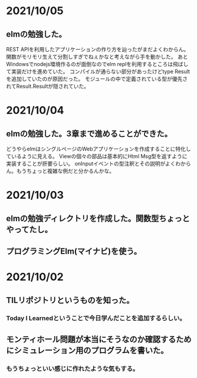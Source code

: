 * 2021/10/05
** elmの勉強した。
REST APIを利用したアプリケーションの作り方を辿ったがまだよくわからん。
関数がモリモリ生えて分割しすぎでねぇかなと考えながら手を動かした。
あとWindowsでnodejs環境作るのが面倒なのでelm replを利用するところは飛ばして実装だけを進めていた。
コンパイルが通らない部分があったけどtype Resultを追加していたのが原因だった。
モジュールの中で定義されている型が優先されてResult.Resultが隠されていた。
* 2021/10/04
** elmの勉強した。3章まで進めることができた。
どうやらelmはシングルページのWebアプリケーションを作成することに特化しているように見える。
Viewの個々の部品は基本的にHtml Msg型を返すように実装することが肝要らしい。
onInputイベントの型注釈とその説明がよくわからん。もうちょっと複雑な例だと分かるんかな。
* 2021/10/03
** elmの勉強ディレクトリを作成した。関数型ちょっとやってたし。
** プログラミングElm(マイナビ)を使う。
* 2021/10/02
** TILリポジトリというものを知った。
*** Today I Learnedということで今日学んだことを追加するらしい。
** モンティホール問題が本当にそうなのか確認するためにシミュレーション用のプログラムを書いた。
*** もうちょっといい感じに作れたような気もする。